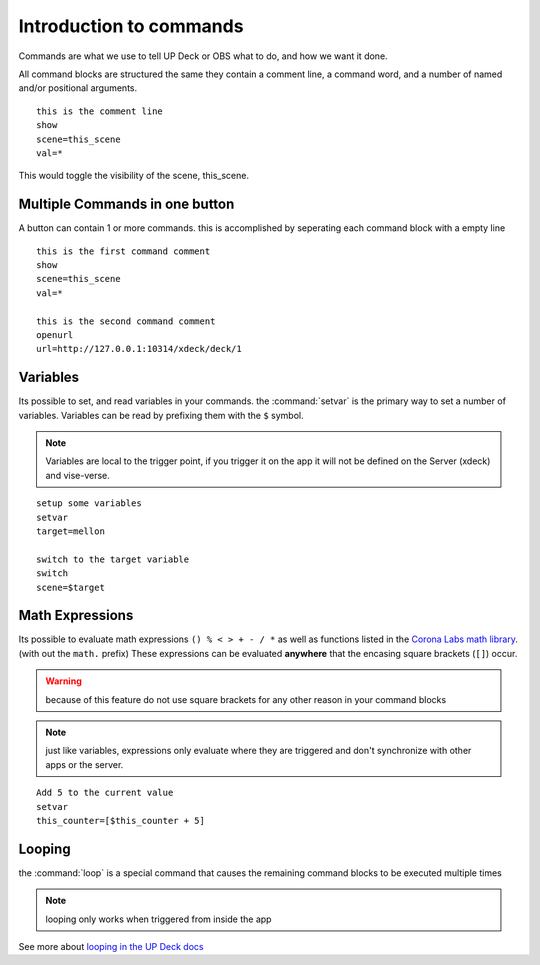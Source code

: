 Introduction to commands
========================

Commands are what we use to tell UP Deck or OBS what to do, and how we want
it done.

All command blocks are structured the same they contain a comment line, a
command word, and a number of named and/or positional arguments.

::

  this is the comment line
  show
  scene=this_scene
  val=*

This would toggle the visibility of the scene, this_scene.

Multiple Commands in one button
-------------------------------

A button can contain 1 or more commands. this is accomplished by seperating
each command block with a empty line

::

  this is the first command comment
  show
  scene=this_scene
  val=*

  this is the second command comment
  openurl
  url=http://127.0.0.1:10314/xdeck/deck/1

Variables
---------

Its possible to set, and read variables in your commands. the
:command:`setvar` is the primary way to set a number of variables. Variables
can be read by prefixing them with the ``$`` symbol.

.. note:: Variables are local to the trigger point, if you trigger it on the app
   it will not be defined on the Server (xdeck) and vise-verse.

::

  setup some variables
  setvar
  target=mellon

  switch to the target variable
  switch
  scene=$target

Math Expressions
-----------------

.. _corona math: https://docs.coronalabs.com/api/library/math/index.html

Its possible to evaluate math expressions ``() % < > + - / *`` as well as
functions listed in the `Corona Labs math library <corona math>`_. (with out
the ``math.`` prefix) These expressions can be evaluated
**anywhere** that the encasing square brackets (``[]``) occur.

.. warning:: because of this feature do not use square brackets for any other
   reason in your command blocks

.. note:: just like variables, expressions only evaluate where they
   are triggered and don't synchronize with other apps or the server.

::

  Add 5 to the current value
  setvar
  this_counter=[$this_counter + 5]

Looping
-------

the :command:`loop` is a special command that causes the remaining command
blocks to be executed multiple times

.. note:: looping only works when triggered from inside the app

.. _looping: https://8up.uk/docs/Using_repeat_loops_in_buttons

See more about `looping in the UP Deck docs <looping>`_
